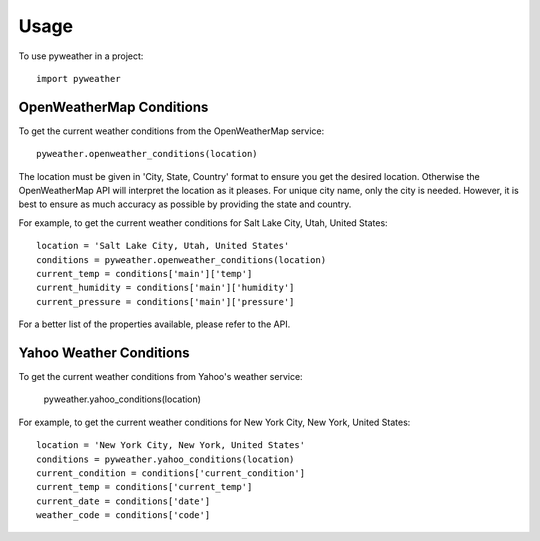 ========
Usage
========

To use pyweather in a project::

	import pyweather


-------------------------
OpenWeatherMap Conditions
-------------------------

To get the current weather conditions from the OpenWeatherMap service::

    pyweather.openweather_conditions(location)

The location must be given in 'City, State, Country' format to ensure you get the desired location. Otherwise the OpenWeatherMap
API will interpret the location as it pleases. For unique city name, only the city is needed. However, it is best to ensure
as much accuracy as possible by providing the state and country.

For example, to get the current weather conditions for Salt Lake City, Utah, United States::

    location = 'Salt Lake City, Utah, United States'
    conditions = pyweather.openweather_conditions(location)
    current_temp = conditions['main']['temp']
    current_humidity = conditions['main']['humidity']
    current_pressure = conditions['main']['pressure']

For a better list of the properties available, please refer to the API.

------------------------
Yahoo Weather Conditions
------------------------

To get the current weather conditions from Yahoo's weather service:

    pyweather.yahoo_conditions(location)

For example, to get the current weather conditions for New York City, New York, United States::

    location = 'New York City, New York, United States'
    conditions = pyweather.yahoo_conditions(location)
    current_condition = conditions['current_condition']
    current_temp = conditions['current_temp']
    current_date = conditions['date']
    weather_code = conditions['code']


